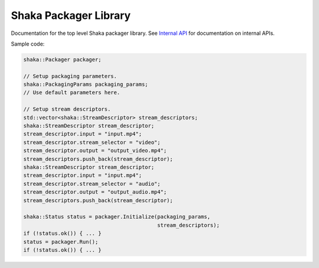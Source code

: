 Shaka Packager Library
======================

Documentation for the top level Shaka packager library. See
`Internal API <https://google.github.io/shaka-packager/docs/annotated.html>`_
for documentation on internal APIs.

.. doxygenclass:: shaka::Packager

Sample code:

.. code-block:: c++

    shaka::Packager packager;

    // Setup packaging parameters.
    shaka::PackagingParams packaging_params;
    // Use default parameters here.

    // Setup stream descriptors.
    std::vector<shaka::StreamDescriptor> stream_descriptors;
    shaka::StreamDescriptor stream_descriptor;
    stream_descriptor.input = "input.mp4";
    stream_descriptor.stream_selector = "video";
    stream_descriptor.output = "output_video.mp4";
    stream_descriptors.push_back(stream_descriptor);
    shaka::StreamDescriptor stream_descriptor;
    stream_descriptor.input = "input.mp4";
    stream_descriptor.stream_selector = "audio";
    stream_descriptor.output = "output_audio.mp4";
    stream_descriptors.push_back(stream_descriptor);

    shaka::Status status = packager.Initialize(packaging_params,
                                               stream_descriptors);
    if (!status.ok()) { ... }
    status = packager.Run();
    if (!status.ok()) { ... }
